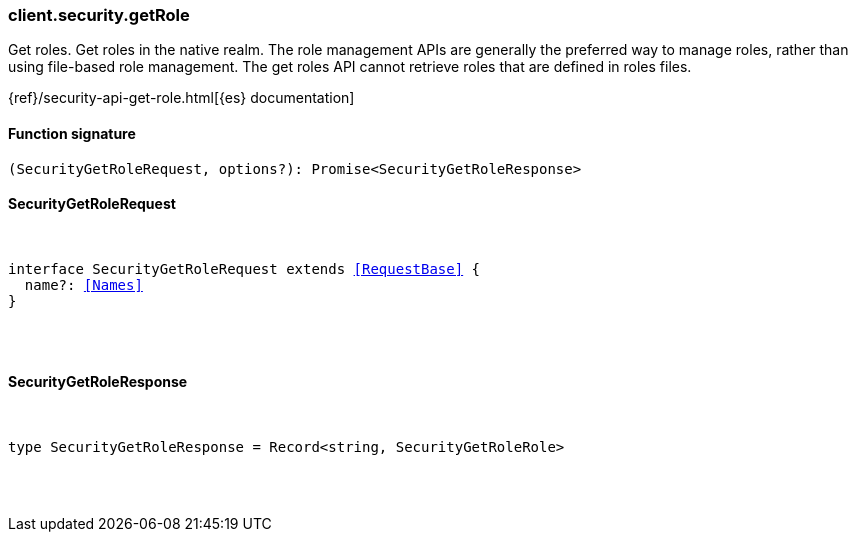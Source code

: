 [[reference-security-get_role]]

////////
===========================================================================================================================
||                                                                                                                       ||
||                                                                                                                       ||
||                                                                                                                       ||
||        ██████╗ ███████╗ █████╗ ██████╗ ███╗   ███╗███████╗                                                            ||
||        ██╔══██╗██╔════╝██╔══██╗██╔══██╗████╗ ████║██╔════╝                                                            ||
||        ██████╔╝█████╗  ███████║██║  ██║██╔████╔██║█████╗                                                              ||
||        ██╔══██╗██╔══╝  ██╔══██║██║  ██║██║╚██╔╝██║██╔══╝                                                              ||
||        ██║  ██║███████╗██║  ██║██████╔╝██║ ╚═╝ ██║███████╗                                                            ||
||        ╚═╝  ╚═╝╚══════╝╚═╝  ╚═╝╚═════╝ ╚═╝     ╚═╝╚══════╝                                                            ||
||                                                                                                                       ||
||                                                                                                                       ||
||    This file is autogenerated, DO NOT send pull requests that changes this file directly.                             ||
||    You should update the script that does the generation, which can be found in:                                      ||
||    https://github.com/elastic/elastic-client-generator-js                                                             ||
||                                                                                                                       ||
||    You can run the script with the following command:                                                                 ||
||       npm run elasticsearch -- --version <version>                                                                    ||
||                                                                                                                       ||
||                                                                                                                       ||
||                                                                                                                       ||
===========================================================================================================================
////////

[discrete]
[[client.security.getRole]]
=== client.security.getRole

Get roles. Get roles in the native realm. The role management APIs are generally the preferred way to manage roles, rather than using file-based role management. The get roles API cannot retrieve roles that are defined in roles files.

{ref}/security-api-get-role.html[{es} documentation]

[discrete]
==== Function signature

[source,ts]
----
(SecurityGetRoleRequest, options?): Promise<SecurityGetRoleResponse>
----

[discrete]
==== SecurityGetRoleRequest

[pass]
++++
<pre>
++++
interface SecurityGetRoleRequest extends <<RequestBase>> {
  name?: <<Names>>
}

[pass]
++++
</pre>
++++
[discrete]
==== SecurityGetRoleResponse

[pass]
++++
<pre>
++++
type SecurityGetRoleResponse = Record<string, SecurityGetRoleRole>

[pass]
++++
</pre>
++++
